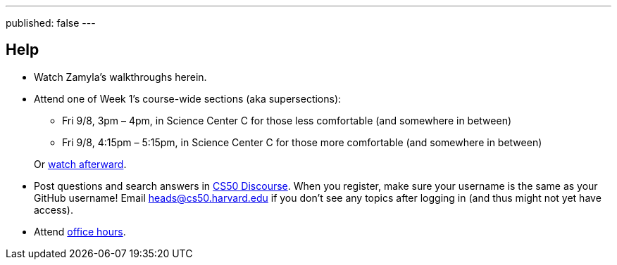 ---
published: false
---

== Help

* Watch Zamyla's walkthroughs herein.
* Attend one of Week 1's course-wide sections (aka supersections):
+
--
** Fri 9/8, 3pm – 4pm, in Science Center C for those less comfortable (and somewhere in between)
** Fri 9/8, 4:15pm – 5:15pm, in Science Center C for those more comfortable (and somewhere in between)
--
+
Or https://cs50.harvard.edu/sections[watch afterward].
* Post questions and search answers in https://discourse.cs50.net/[CS50 Discourse]. When you register, make sure your username is the same as your GitHub username! Email heads@cs50.harvard.edu if you don't see any topics after logging in (and thus might not yet have access).
* Attend https://cs50.harvard.edu/hours[office hours].
